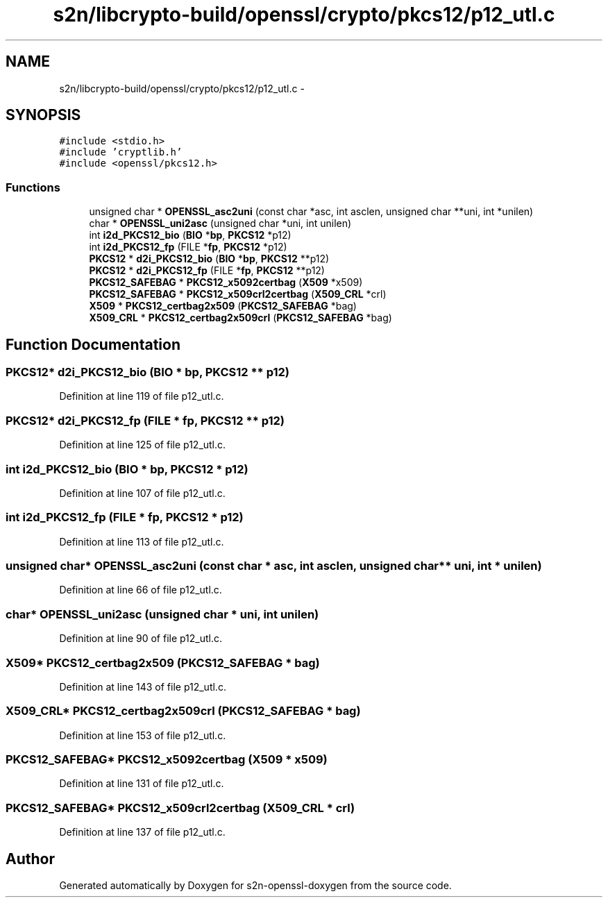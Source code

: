 .TH "s2n/libcrypto-build/openssl/crypto/pkcs12/p12_utl.c" 3 "Thu Jun 30 2016" "s2n-openssl-doxygen" \" -*- nroff -*-
.ad l
.nh
.SH NAME
s2n/libcrypto-build/openssl/crypto/pkcs12/p12_utl.c \- 
.SH SYNOPSIS
.br
.PP
\fC#include <stdio\&.h>\fP
.br
\fC#include 'cryptlib\&.h'\fP
.br
\fC#include <openssl/pkcs12\&.h>\fP
.br

.SS "Functions"

.in +1c
.ti -1c
.RI "unsigned char * \fBOPENSSL_asc2uni\fP (const char *asc, int asclen, unsigned char **uni, int *unilen)"
.br
.ti -1c
.RI "char * \fBOPENSSL_uni2asc\fP (unsigned char *uni, int unilen)"
.br
.ti -1c
.RI "int \fBi2d_PKCS12_bio\fP (\fBBIO\fP *\fBbp\fP, \fBPKCS12\fP *p12)"
.br
.ti -1c
.RI "int \fBi2d_PKCS12_fp\fP (FILE *\fBfp\fP, \fBPKCS12\fP *p12)"
.br
.ti -1c
.RI "\fBPKCS12\fP * \fBd2i_PKCS12_bio\fP (\fBBIO\fP *\fBbp\fP, \fBPKCS12\fP **p12)"
.br
.ti -1c
.RI "\fBPKCS12\fP * \fBd2i_PKCS12_fp\fP (FILE *\fBfp\fP, \fBPKCS12\fP **p12)"
.br
.ti -1c
.RI "\fBPKCS12_SAFEBAG\fP * \fBPKCS12_x5092certbag\fP (\fBX509\fP *x509)"
.br
.ti -1c
.RI "\fBPKCS12_SAFEBAG\fP * \fBPKCS12_x509crl2certbag\fP (\fBX509_CRL\fP *crl)"
.br
.ti -1c
.RI "\fBX509\fP * \fBPKCS12_certbag2x509\fP (\fBPKCS12_SAFEBAG\fP *bag)"
.br
.ti -1c
.RI "\fBX509_CRL\fP * \fBPKCS12_certbag2x509crl\fP (\fBPKCS12_SAFEBAG\fP *bag)"
.br
.in -1c
.SH "Function Documentation"
.PP 
.SS "\fBPKCS12\fP* d2i_PKCS12_bio (\fBBIO\fP * bp, \fBPKCS12\fP ** p12)"

.PP
Definition at line 119 of file p12_utl\&.c\&.
.SS "\fBPKCS12\fP* d2i_PKCS12_fp (FILE * fp, \fBPKCS12\fP ** p12)"

.PP
Definition at line 125 of file p12_utl\&.c\&.
.SS "int i2d_PKCS12_bio (\fBBIO\fP * bp, \fBPKCS12\fP * p12)"

.PP
Definition at line 107 of file p12_utl\&.c\&.
.SS "int i2d_PKCS12_fp (FILE * fp, \fBPKCS12\fP * p12)"

.PP
Definition at line 113 of file p12_utl\&.c\&.
.SS "unsigned char* OPENSSL_asc2uni (const char * asc, int asclen, unsigned char ** uni, int * unilen)"

.PP
Definition at line 66 of file p12_utl\&.c\&.
.SS "char* OPENSSL_uni2asc (unsigned char * uni, int unilen)"

.PP
Definition at line 90 of file p12_utl\&.c\&.
.SS "\fBX509\fP* PKCS12_certbag2x509 (\fBPKCS12_SAFEBAG\fP * bag)"

.PP
Definition at line 143 of file p12_utl\&.c\&.
.SS "\fBX509_CRL\fP* PKCS12_certbag2x509crl (\fBPKCS12_SAFEBAG\fP * bag)"

.PP
Definition at line 153 of file p12_utl\&.c\&.
.SS "\fBPKCS12_SAFEBAG\fP* PKCS12_x5092certbag (\fBX509\fP * x509)"

.PP
Definition at line 131 of file p12_utl\&.c\&.
.SS "\fBPKCS12_SAFEBAG\fP* PKCS12_x509crl2certbag (\fBX509_CRL\fP * crl)"

.PP
Definition at line 137 of file p12_utl\&.c\&.
.SH "Author"
.PP 
Generated automatically by Doxygen for s2n-openssl-doxygen from the source code\&.
